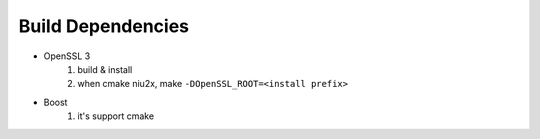 Build Dependencies 
==================

- OpenSSL 3
	1. build & install
	2. when cmake niu2x, make ``-DOpenSSL_ROOT=<install prefix>``
	
- Boost
	1. it's support cmake
